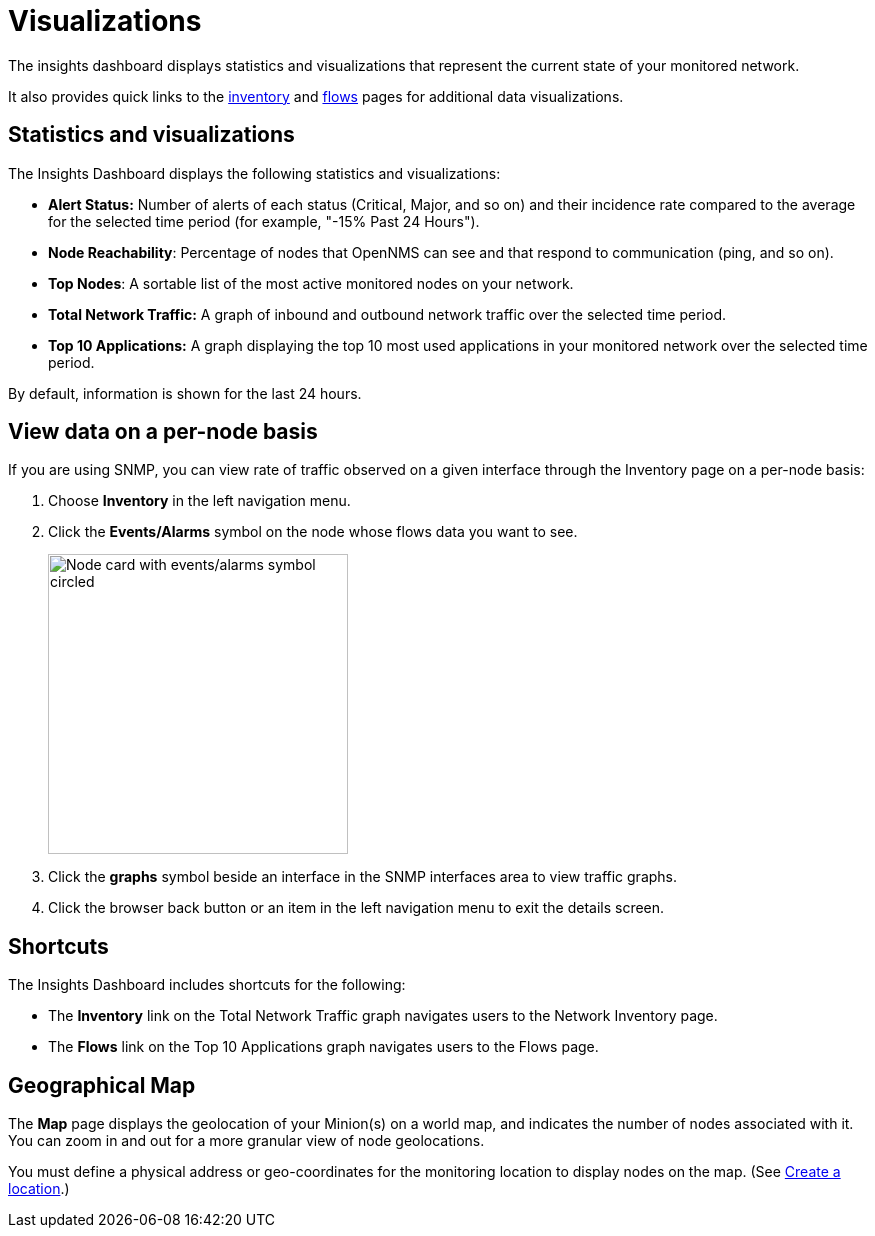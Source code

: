 
= Visualizations
:description: Learn about the types of visualizations available in OpenNMS Lōkahi/Cloud: insights dashboard, top 10 applications and talkers, top nodes, total network traffic, and maps.

The insights dashboard displays statistics and visualizations that represent the current state of your monitored network.

It also provides quick links to the xref:operation:inventory/introduction.adoc[inventory] and xref:operation:flows/introduction.adoc[flows] pages for additional data visualizations.

== Statistics and visualizations

The Insights Dashboard displays the following statistics and visualizations:

* *Alert Status:* Number of alerts of each status (Critical, Major, and so on) and their incidence rate compared to the average for the selected time period (for example, "-15% Past 24 Hours").
* *Node Reachability*: Percentage of nodes that OpenNMS can see and that respond to communication (ping, and so on).
* *Top Nodes*: A sortable list of the most active monitored nodes on your network.
* *Total Network Traffic:* A graph of inbound and outbound network traffic over the selected time period.
* *Top 10 Applications:* A graph displaying the top 10 most used applications in your monitored network over the selected time period.

By default, information is shown for the last 24 hours.

== View data on a per-node basis

If you are using SNMP, you can view rate of traffic observed on a given interface through the Inventory page on a per-node basis:

. Choose *Inventory* in the left navigation menu.
. Click the *Events/Alarms* symbol on the node whose flows data you want to see.
+
image::flows/flows-node.png[Node card with events/alarms symbol circled, 300]

. Click the *graphs* symbol beside an interface in the SNMP interfaces area to view traffic graphs.
. Click the browser back button or an item in the left navigation menu to exit the details screen.

== Shortcuts

The Insights Dashboard includes shortcuts for the following:

* The *Inventory* link on the Total Network Traffic graph navigates users to the Network Inventory page.
* The *Flows* link on the Top 10 Applications graph navigates users to the Flows page.

[[geo-map]]
== Geographical Map

The *Map* page displays the geolocation of your Minion(s) on a world map, and indicates the number of nodes associated with it.
You can zoom in and out for a more granular view of node geolocations.

You must define a physical address or geo-coordinates for the monitoring location to display nodes on the map. (See xref:minions/introduction.adoc#create-location[Create a location].)